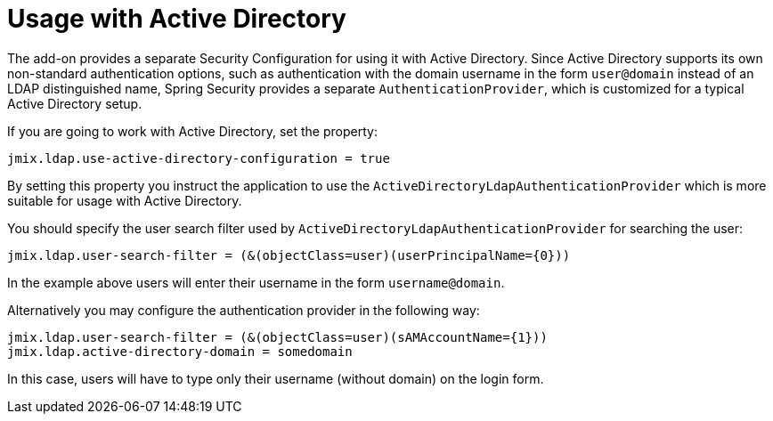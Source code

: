 = Usage with Active Directory

The add-on provides a separate Security Configuration for using it with Active Directory. Since Active Directory supports its own non-standard authentication options, such as authentication with the domain username in the form `user@domain` instead of an LDAP distinguished name, Spring Security provides a separate `AuthenticationProvider`, which is customized for a typical Active Directory setup.

If you are going to work with Active Directory, set the property:

[source,properties,indent=0]
----
jmix.ldap.use-active-directory-configuration = true
----

By setting this property you instruct the application to use the `ActiveDirectoryLdapAuthenticationProvider` which is more suitable for usage with Active Directory.

You should specify the user search filter used by `ActiveDirectoryLdapAuthenticationProvider` for searching the user:

[source,properties,indent=0]
----
jmix.ldap.user-search-filter = (&(objectClass=user)(userPrincipalName={0}))
----

In the example above users will enter their username in the form `username@domain`.

Alternatively you may configure the authentication provider in the following way:

[source,properties,indent=0]
----
jmix.ldap.user-search-filter = (&(objectClass=user)(sAMAccountName={1}))
jmix.ldap.active-directory-domain = somedomain
----

In this case, users will have to type only their username (without domain) on the login form.